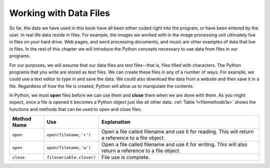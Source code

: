 ..  Copyright (C)  Brad Miller, David Ranum, Jeffrey Elkner, Peter Wentworth, Allen B. Downey, Chris
    Meyers, and Dario Mitchell.  Permission is granted to copy, distribute
    and/or modify this document under the terms of the GNU Free Documentation
    License, Version 1.3 or any later version published by the Free Software
    Foundation; with Invariant Sections being Forward, Prefaces, and
    Contributor List, no Front-Cover Texts, and no Back-Cover Texts.  A copy of
    the license is included in the section entitled "GNU Free Documentation
    License".

.. qnum::
   :prefix: files-1-
   :start: 1

Working with Data Files
=======================

.. youtube:: zASE-UA2YKg
    :divid: filesintrovideo
    :height: 315
    :width: 560
    :align: left

So far, the data we have used in this book have all been either coded right into the program, or have been
entered by the user. In real life data reside in files. For example, the images we worked with in the image
processing unit ultimately live in files on your hard drive. Web pages, and word processing documents, and
music are other examples of data that live in files. In the rest of this chapter we will introduce the Python
concepts necessary to use data from files in our programs.

For our purposes, we will assume that our data files are text files--that is, files filled with characters.
The Python programs that you write are stored as text files.  We can create these files in any of a number of
ways. For example, we could use a text editor to type in and save the data.  We could also download the data
from a website and then save it in a file. Regardless of how the file is created, Python will allow us to
manipulate the contents.

In Python, we must **open** files before we can use them and **close** them when we are done with them. As
you might expect, once a file is opened it becomes a Python object just like all other data.
:ref:`Table 1<filemethods1a>` shows the functions and methods that can be used to open and close files.

.. _filemethods1a:

================ ======================== =====================================================
**Method Name**   **Use**                  **Explanation**
================ ======================== =====================================================
``open``          ``open(filename,'r')``    Open a file called filename and use it for reading.  This will return a reference to a file object.
``open``          ``open(filename,'w')``    Open a file called filename and use it for writing.  This will also return a reference to a file object.
``close``        ``filevariable.close()``   File use is complete.
================ ======================== =====================================================

.. Learning Goals
 --------------

 * To understand the structure of file systems
 * To understand opening files with different modes
 * To introduce files as another kind of sequence that one can iterate over
 * To introduce the read/transform/write pattern
 * To introduce parallel assignment to two or three variables

.. Objectives
 ----------

 * Demonstrate that you can read a single value from each line in a file
 * Convert the line to the appropriate value
 * Read a line and convert it into multiple values using split and assignment to multiple variables

